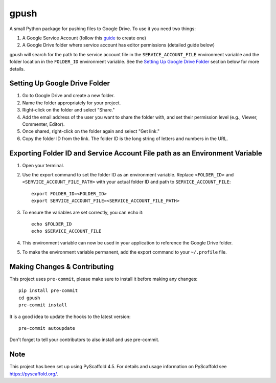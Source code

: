 =====
gpush
=====

A small Python package for pushing files to Google Drive. To use it you need two things:

1. A Google Service Account (follow this `guide <https://cloud.google.com/iam/docs/creating-managing-service-accounts>`_ to create one)
2. A Google Drive folder where service account has editor permissions (detailed guide below)

gpush will search for the path to the service account file in the ``SERVICE_ACCOUNT_FILE`` environment variable and the folder location
in the ``FOLDER_ID`` environment variable. See the `Setting Up Google Drive Folder`_ section below for more details.

Setting Up Google Drive Folder
==============================

1. Go to Google Drive and create a new folder.
2. Name the folder appropriately for your project.
3. Right-click on the folder and select "Share."
4. Add the email address of the user you want to share the folder with, and set their permission level (e.g., Viewer, Commenter, Editor).
5. Once shared, right-click on the folder again and select "Get link."
6. Copy the folder ID from the link. The folder ID is the long string of letters and numbers in the URL.

Exporting Folder ID and Service Account File path as an Environment Variable
=====================================================================================

1. Open your terminal.
2. Use the export command to set the folder ID as an environment variable. Replace ``<FOLDER_ID>`` and ``<SERVICE_ACCOUNT_FILE_PATH>`` with your actual folder ID and path to ``SERVICE_ACCOUNT_FILE``::

    export FOLDER_ID=<FOLDER_ID>
    export SERVICE_ACCOUNT_FILE=<SERVICE_ACCOUNT_FILE_PATH>

3. To ensure the variables are set correctly, you can echo it::

    echo $FOLDER_ID
    echo $SERVICE_ACCOUNT_FILE

4. This environment variable can now be used in your application to reference the Google Drive folder.
5. To make the environment variable permanent, add the export command to your ``~/.profile`` file.

.. _pyscaffold-notes:

Making Changes & Contributing
=============================

This project uses ``pre-commit``, please make sure to install it before making any
changes::

    pip install pre-commit
    cd gpush
    pre-commit install

It is a good idea to update the hooks to the latest version::

    pre-commit autoupdate

Don't forget to tell your contributors to also install and use pre-commit.

.. _pre-commit: https://pre-commit.com/

Note
====

This project has been set up using PyScaffold 4.5. For details and usage
information on PyScaffold see https://pyscaffold.org/.
